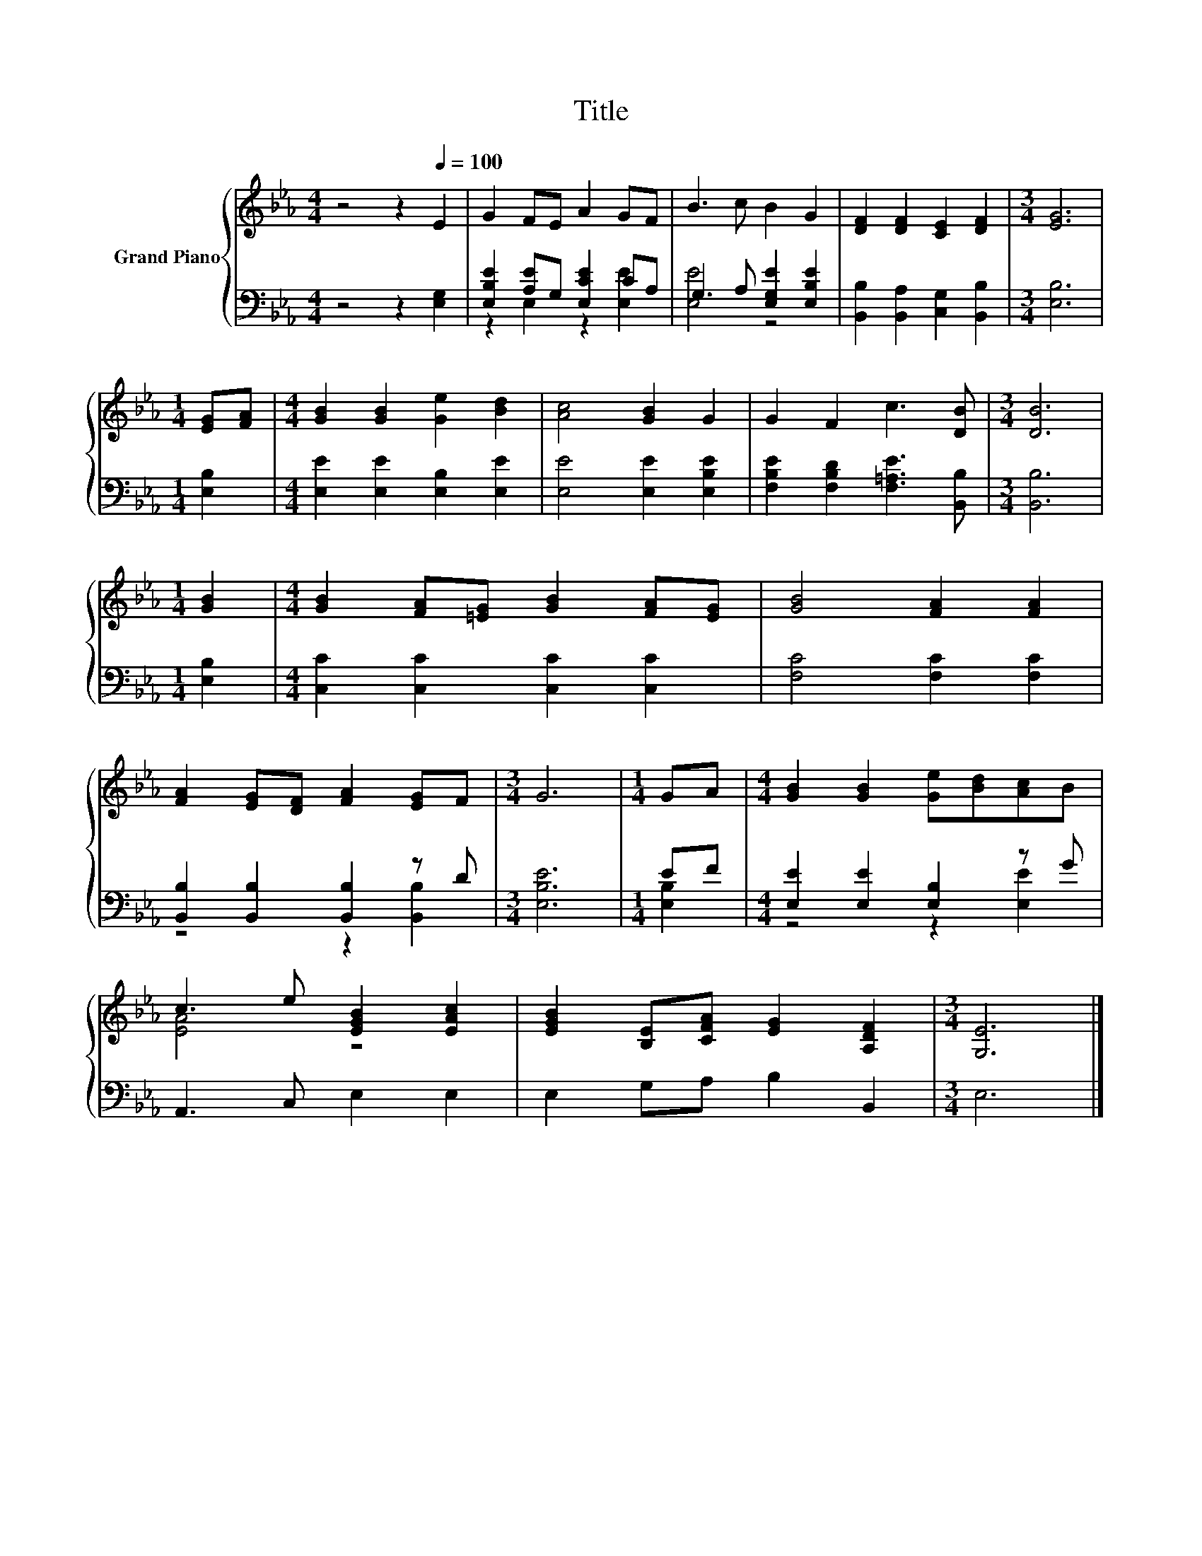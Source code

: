 X:1
T:Title
%%score { ( 1 4 ) | ( 2 3 ) }
L:1/8
M:4/4
K:Eb
V:1 treble nm="Grand Piano"
V:4 treble 
V:2 bass 
V:3 bass 
V:1
 z4 z2[Q:1/4=100] E2 | G2 FE A2 GF | B3 c B2 G2 | [DF]2 [DF]2 [CE]2 [DF]2 |[M:3/4] [EG]6 | %5
[M:1/4] [EG][FA] |[M:4/4] [GB]2 [GB]2 [Ge]2 [Bd]2 | [Ac]4 [GB]2 G2 | G2 F2 c3 [DB] |[M:3/4] [DB]6 | %10
[M:1/4] [GB]2 |[M:4/4] [GB]2 [FA][=EG] [GB]2 [FA][EG] | [GB]4 [FA]2 [FA]2 | %13
 [FA]2 [EG][DF] [FA]2 [EG]F |[M:3/4] G6 |[M:1/4] GA |[M:4/4] [GB]2 [GB]2 [Ge][Bd][Ac]B | %17
 c3 e [EGB]2 [EAc]2 | [EGB]2 [B,E][CFA] [EG]2 [A,DF]2 |[M:3/4] [G,E]6 |] %20
V:2
 z4 z2 [E,G,]2 | [E,B,E]2 [A,E]G, [E,CE]2 CA, | G,3 A, [E,G,E]2 [E,B,E]2 | %3
 [B,,B,]2 [B,,A,]2 [C,G,]2 [B,,B,]2 |[M:3/4] [E,B,]6 |[M:1/4] [E,B,]2 | %6
[M:4/4] [E,E]2 [E,E]2 [E,B,]2 [E,E]2 | [E,E]4 [E,E]2 [E,B,E]2 | %8
 [F,B,E]2 [F,B,D]2 [F,=A,E]3 [B,,B,] |[M:3/4] [B,,B,]6 |[M:1/4] [E,B,]2 | %11
[M:4/4] [C,C]2 [C,C]2 [C,C]2 [C,C]2 | [F,C]4 [F,C]2 [F,C]2 | [B,,B,]2 [B,,B,]2 [B,,B,]2 z D | %14
[M:3/4] [E,B,E]6 |[M:1/4] EF |[M:4/4] [E,E]2 [E,E]2 [E,B,]2 z G | A,,3 C, E,2 E,2 | %18
 E,2 G,A, B,2 B,,2 |[M:3/4] E,6 |] %20
V:3
 x8 | z2 E,2 z2 [E,E]2 | [E,E]4 z4 | x8 |[M:3/4] x6 |[M:1/4] x2 |[M:4/4] x8 | x8 | x8 |[M:3/4] x6 | %10
[M:1/4] x2 |[M:4/4] x8 | x8 | z4 z2 [B,,B,]2 |[M:3/4] x6 |[M:1/4] [E,B,]2 |[M:4/4] z4 z2 [E,E]2 | %17
 x8 | x8 |[M:3/4] x6 |] %20
V:4
 x8 | x8 | x8 | x8 |[M:3/4] x6 |[M:1/4] x2 |[M:4/4] x8 | x8 | x8 |[M:3/4] x6 |[M:1/4] x2 | %11
[M:4/4] x8 | x8 | x8 |[M:3/4] x6 |[M:1/4] x2 |[M:4/4] x8 | [EA]4 z4 | x8 |[M:3/4] x6 |] %20

